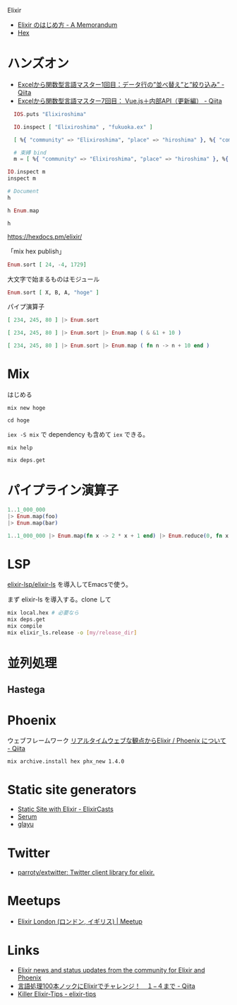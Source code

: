 Elixir


- [[http://etc9.hatenablog.com/entry/2015/08/04/004748][Elixir のはじめ方 - A Memorandum]]
- [[https://hex.pm/][Hex]]

* ハンズオン
- [[https://qiita.com/piacere_ex/items/6714e1440e3f25fb46a1][Excelから関数型言語マスター1回目：データ行の”並べ替え”と”絞り込み” - Qiita]]
- [[https://qiita.com/piacere_ex/items/7cd1162ce6d66a334a07][Excelから関数型言語マスター7回目： Vue.js＋内部API（更新編） - Qiita]]

#+begin_src elixir
  IOS.puts "Elixiroshima"

  IO.inspect [ "Elixiroshima" , "fukuoka.ex" ]

  [ %{ "community" => "Elixiroshima", "place" => "hiroshima" }, %{ "community" => "fukuoka.ex", "place" => "fukuoka" } ] 

  # 束縛 bind
  m = [ %{ "community" => "Elixiroshima", "place" => "hiroshima" }, %{ "community" => "fukuoka.ex", "place" => "fukuoka" } ] 

IO.inspect m
inspect m

# Document
h

h Enum.map
#+end_src

~h~ 

https://hexdocs.pm/elixir/

「mix hex publish」

#+begin_src elixir
Enum.sort [ 24, -4, 1729]
#+end_src

大文字で始まるものはモジュール

#+begin_src elixir
Enum.sort [ X, B, A, "hoge" ]
#+end_src

パイプ演算子
#+begin_src elixir
[ 234, 245, 80 ] |> Enum.sort

[ 234, 245, 80 ] |> Enum.sort |> Enum.map ( & &1 + 10 )

[ 234, 245, 80 ] |> Enum.sort |> Enum.map ( fn n -> n + 10 end )
#+end_src


* Mix
はじめる

: mix new hoge

: cd hoge

~iex -S mix~ で dependency も含めて ~iex~ できる。

: mix help

: mix deps.get

* パイプライン演算子
#+begin_src elixir
  1..1_000_000
  |> Enum.map(foo)
  |> Enum.map(bar)
#+end_src

#+begin_src elixir
  1..1_000_000 |> Enum.map(fn x -> 2 * x + 1 end) |> Enum.reduce(0, fn x, acc -> x + acc end)
#+end_src

* LSP

[[https://github.com/elixir-lsp/elixir-ls][elixir-lsp/elixir-ls]] を導入してEmacsで使う。

まず elixir-ls を導入する。clone して
#+begin_src sh
mix local.hex # 必要なら
mix deps.get
mix compile
mix elixir_ls.release -o [my/release_dir]
#+end_src


* 並列処理
** Hastega 

* Phoenix
ウェブフレームワーク
[[https://qiita.com/mizchi/items/e38d3f0461fe316021f7][リアルタイムウェブな観点からElixir / Phoenix について - Qiita]]

: mix archive.install hex phx_new 1.4.0

* Static site generators
- [[https://elixircasts.io/static-site-with-elixir][Static Site with Elixir - ElixirCasts]]
- [[https://github.com/Dalgona/Serum][Serum]]
- [[https://github.com/pablomartinezalvarez/glayu][glayu]]

* Twitter
- [[https://github.com/parroty/extwitter][parroty/extwitter: Twitter client library for elixir.]]

* Meetups
- [[https://www.meetup.com/ja-JP/Elixir-London/][Elixir London (ロンドン, イギリス) | Meetup]]

* Links
- [[https://elixirstatus.com/][Elixir news and status updates from the community for Elixir and Phoenix]]
- [[https://qiita.com/Yoosuke/items/46c057f9f44f08c9dfce][言語処理100本ノックにElixirでチャレンジ！　１−４まで - Qiita]]
- [[https://extips.blackode.in/][Killer Elixir-Tips - elixir-tips]]
